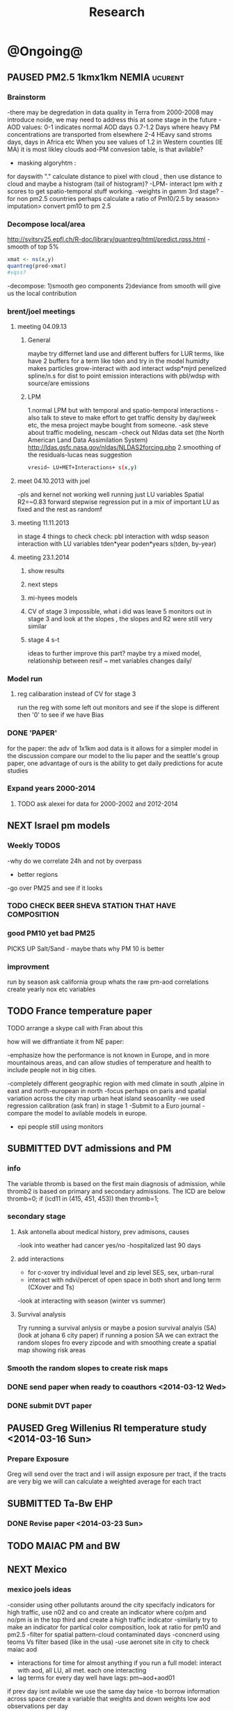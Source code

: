 #+TITLE: Research 
#+TODO: TODO(t) NEXT(n) | SUBMITTED(s) K_TRACK(k) PAUSED(p) DONE(d) 
#+TAGS:  first(f) 
#+STARTUP: overview  inlineimages eval: (org-columns)
#+PRIORITIES: A
#+OPTIONS: toc:nil 


* @Ongoing@
** PAUSED PM2.5 1kmx1km NEMIA					    :ucurent:
*** Brainstorm
-there may be degredation in data quality in Terra from 2000-2008 may introduce noide, we may need to address this at some stage in the future
-AOD values:
0-1 indicates normal AOD days
0.7-1.2 Days where heavy PM concentrations are transported from elsewhere
2-4 HEavy sand stroms days, days in Africa etc
When you see values of 1.2 in Western counties (IE MA) it is most likley clouds
aod-PM convesion table, is that avilable?
- masking algoryhtm :
for dayswith "." calculate distance to pixel with cloud , then use distance to cloud and maybe a histogram (tail of histogram)?
-LPM- interact lpm with z scores to get spatio-temporal stuff working.
-weights in gamm 3rd stage?
-for non pm2.5 countries perhaps calculate a ratio of Pm10/2.5 by season> imputation> convert pm10 to pm 2.5
*** Decompose local/area
http://svitsrv25.epfl.ch/R-doc/library/quantreg/html/predict.rqss.html
-smooth of top 5%
#+begin_src r
xmat <- ns(x,y)
quantreg(pred~xmat)
#vqss?
#+end_src
-decompose:
1)smooth geo components
2)deviance from smooth will give us the local contribution
*** brent/joel meetings
**** meeting 04.09.13
***** General
maybe try differnet land use and different buffers for LUR terms, like have 2 buffers for a term like tden and try in the model
humidty makes particles grow-interact with aod
interact wdsp*mjrd
penelized spline/n.s for dist to point emission
interactions with pbl/wdsp with source/are emissions
***** LPM
1.normal LPM but with temporal and spatio-temporal interactions
-also talk to steve to make effort to get traffic density by day/week etc, the mesa project maybe bought from someone.
-ask steve about traffic modeling, nescam
-check out Nldas data set (the North American Land Data Assimilation System)
http://ldas.gsfc.nasa.gov/nldas/NLDAS2forcing.php
2.smoothing of the residuals-lucas neas suggestion
#+BEGIN_SRC sh
vresid~ LU+MET+Interactions+ s(x,y)
#+END_SRC
**** meet 04.10.2013 with joel
-pls and kernel not working well
running just LU variables Spatial R2=~0.83
forward stepwise regression
put in a mix of important LU as fixed and the rest as randomf
**** meeting 11.11.2013
     :PROPERTIES:
     :ID:       661bffef-4085-46ca-8344-ea0eb62a01ed
     :END:
in stage 4 things to check check:
pbl interaction with wdsp
season interaction with LU variables
tden*year
poden*years
s(tden, by-year)
**** meeting 23.1.2014
***** show results
***** next steps
***** mi-hyees models
***** CV of stage 3 impossible, what i did was leave 5 monitors out in stage 3 and look at the slopes , the slopes and R2 were still very similar
***** stage 4 s-t
      :PROPERTIES:
      :ID:       b1f42285-be84-4b26-8867-5c086e243211
      :END:
ideas to further improve this part?
maybe try a mixed model, relationship between resif ~ met variables changes daily/
*** Model run
**** reg calibaration instead of CV for stage 3
run the reg with some left out monitors and see if the slope is different then '0' to see if we have Bias 
*** DONE 'PAPER'
    :PROPERTIES:
    :ID:       a28683f4-25c5-4a99-84bc-6ebee9d6078b
    :END:
for the paper: the adv of 1x1km aod data is it allows for a simpler model
in the discussion compare our model to the liu paper and the seattle's group paper, one advantage of ours is the ability to get daily predictions for acute studies
*** Expand years 2000-2014
**** TODO ask alexei for data for 2000-2002 and 2012-2014
:PROPERTIES:
:END:
** NEXT Israel pm models
   :PROPERTIES:
   :ID:       599074f7-2550-40ab-ba04-782947688ce0
   :END:
*** Weekly TODOS
    :PROPERTIES:
    :ID:       7716b93c-4a8f-42a4-a602-5e57d517febf
    :END:
-why do we correlate 24h and not by overpass
- better regions
-go over PM25 and see if it looks
*** TODO CHECK BEER SHEVA STATION THAT HAVE COMPOSITION
*** good PM10 yet bad PM25
PICKS UP Salt/Sand - maybe thats why PM 10 is better
 
*** improvment
run by season
ask california group whats the raw pm-aod correlations
create yearly nox etc variables 
** TODO France temperature paper
   :PROPERTIES:
   :ID:       661912dc-74af-472a-ad07-f57affd87b96
   :END:
**** TODO arrange a skype call with Fran about this
**** how will we diffrantiate it from NE paper:
-emphasize how the performance is not known in Europe, and in more mountainous areas, and can allow studies of temperature and health to include people not in big cities. 

-completely different geographic region with med climate in south ,alpine in east and north-european in north
-focus perhaps on paris and spatial variation across the city
map urban heat island
seasoanlity
-we used regression calibration (ask fran) in stage 1
-Submit to a Euro journal
-compare the model to avilable models in europe.
- epi people still using monitors

** SUBMITTED DVT admissions and PM
   :PROPERTIES:
   :ID:       2668bdf2-f4de-40cd-b57f-101a88076ba7
   :END:
*** info
The variable thromb is based on the first main diagnosis of admission, while thromb2 is based on primary and secondary admissions.
The ICD are below
thromb=0;
if (icd11 in (415, 451, 453)) then thromb=1;
*** secondary stage
**** Ask antonella about medical history, prev admisons, causes
-look into weather had cancer yes/no
-hospitalized last 90 days
**** add interactions
:PROPERTIES:
     :ID:       bd8bcdf7-4bbc-44f4-a7f2-eb65bdd2d333
     :END:
- for c-xover try individual level and zip level SES, sex, urban-rural
- interact with ndvi/percet of open space in both short and long term
  (CXover and Ts)
-look at interacting with season (winter vs summer)
**** Survival analysis
     :PROPERTIES:
     :ID:       8e80e09e-3dba-4bb1-a09e-50c09b8b28f5
     :END:
Try running a survival anlysis or maybe a posion survival analyis (SA) (look at johana 6 city paper)
if running a posion SA we can extract the random slopes fro every zipcode and with smoothing create a spatial map showing risk areas
*** Smooth the random slopes to create risk maps
*** DONE send paper when ready to coauthors <2014-03-12 Wed>
    :PROPERTIES:
    :ID:       fe0074ba-f87f-4f0c-88c4-74cd3bf5d5a5
    :END:
*** DONE submit DVT paper
    :PROPERTIES:
    :ID:       3d179259-c23a-40d4-bf58-471987418313
    :END:
** PAUSED Greg Willenius RI temperature study <2014-03-16 Sun>
   :PROPERTIES:
   :ID:       609c383c-bbda-4910-8fb7-a0fcee7fd0bc
   :END:
*** Prepare Exposure
Greg will send over the tract and i will assign exposure per tract, if the tracts are very big we will can calculate a weighted average for each tract
** SUBMITTED Ta-Bw EHP
   :PROPERTIES:
   :ID:       58b0d767-b470-4bbf-907f-ed977ca0b55d
   :END:
*** DONE Revise paper <2014-03-23 Sun>
    :PROPERTIES:
    :ID:       a4d12737-b033-4032-bc15-6591c7f2e9ce
    :END:
** TODO MAIAC PM and BW
   :PROPERTIES:
   :ID:       221d8731-4375-4c80-9605-16acbc29ea80
   :END:
** NEXT Mexico
   :PROPERTIES:
   :ID:       6bbf7400-720f-437e-bbbc-213154482dd2
   :END:
*** mexico joels ideas
-consider using other pollutants around the city specifacly indicators for high traffic, use n02 and co and create an indicator where co/pm and no/pm is in the top third and create a high traffic indicator
-similarly try to make an indicator for partical color composition, look at ratio for pm10 and pm2.5
-filter for spatial pattern-cloud contaminated days
-concnerd using teoms Vs filter based (like in the usa) 
-use aeronet site in city to check maiac aod
- interactions for time for almost anything if you run a full model: interact with aod, all LU, all met. each one interacting
- lag terms for every day well have lags:
 pm~aod+aod01
if prev day isnt avilable we use the same day twice
-to borrow information across space create a variable that weights and down weights low aod observations per day
** Italy PM models
*** Diffrances then NE paper:
- in in europe
- mountanius regions in north mediteranian climate in south
-Submit to a Euro journal
-compare the model to the ESCAPE LUR models, show how we do much
better
-compare in Brecsia- the town with and without smellter, talk to
Brent about this
-regress log of pm vs log of aod and all variables
-we have multicliple model so all interactions are build in

- aod in upwind squere is excellent predictor for a specifc grid cell 
avg Per day, weighted average per grid cell 

check with Joel about F.forestierti mill data in lazio
*** Bob Wright italian Grant
*** Massimo meetings
**** 10.10.2013
ask about pop den reso  ltion
*** grant reports,how do we publish so the grant doesent get annoyed, first author where, etc
exposure paper- france -last or first
exposure paper-massimo first/last
** italy temperature models
*** Ideas
tmin tmax
use 4 measuremtns per day and use aqua and terra
talk to brent of a method to to a sophisticated way to impute t from aqua and terra
** Israel temperature models

*** comparing the wrf model in israel to our model as part of the methods paper

** Sulfate analysis-explore calibrating the data we have with Sulfate instead of PM2.5
    :PROPERTIES:
    :ID:       d458a94c-40a6-4b76-9ebe-020f7b9a3fa8
    :END:
**** Get and use 3X3 km data?
**** get sulfate data from EPA
antonella dosent have sulfate data, is it from EPA data website?
- specification data from antonella
-also email choon min
** alexandra
*** TODO assign shiran to download data
    :PROPERTIES:
    :ID:       7441f396-72a0-4841-9c82-8339fe13f1d1
    :END:
ask alexandra about this in next weeks meeting 
*** Alexandra meetings
**** methods paper 10x10 Vs 1x1k etc
comparing multiple resolution models to better charecterize fine particulate matter in urban Environments:
years 2003-2008
Boston, Worcster, NYC, Newark
4 rural

-fig 1: 10x10 NE usa 10x10 and 1x1km NE USA
-plot 2: box plot of true pm and pm 10km vs 1km per ( and maybe 200) city and by season
range of true PM, pred 10, pred 1-check ranges in each 
-plot 3: distances from main roads and/or urban rings and levels of PM: take NYC and boston and see how much the levels of pm go down for each few km's from the city: downtown, surrondings area, outer core , rural
-plot 4: transported pm by trajectories and thresholds
-discussion: show how you might underestimate the health effect (exposure bias)
maiac is similar to modis but much more obsrv with more variability


comparing rural vs urban areas, comparing cities by decreasing populations
comparing 10x10,3x3,1x1,200x200
X-city size or popultaion  and scale Y-PM and create 3 box plots 10,1,200
season-same as above
range of variablilty of 1x1m pixels within a 10x10km model.
figures:
fig 1: 10x10 vs 1x1km for 2003-2008
fig 2: box plot city/pop vs pm
fig 3- going further from A1 roads and PM levels

**** NEXT MAIAC
     :PROPERTIES:
     :ID:       9e059ff6-569c-4b02-adad-7e153e9cff0a
     :END:
2010 co located tel aviv 
angstorm component for dust Storm
17.04.2010--20.04.2010 in tel aviv

*** 2004-current OMI 
**** no2 modles
**** O3 models
**** So2 models
*** check spatial need for health studies for these exposures 
*** WRF tel aviv shai
*** deeep blue with meeytar 
** Multi Pollutant project-living in the modern environment (with Jamie)
*** meeting with jamie
**** 15.7.2013 prepare MA datasets of temp,PM,NDVI,SES stuff and other perhaps to prepare to the regression tree
-look into Ozone (O3) and sat. data for possible future modeling
-So2 is very low in the usa, better to look at NO2
-NDVI as an exposure
-Noise is very hard to model, no noise data, height, buliding material etc
-walkabilty
-comapre urban vs rural and citiy vs city (Boston Vs New York)
-access to food places (such as supermarket etc) - can use google maps for that maybe
-maps to create shape files
-mcast scores in MA (standerized tests), this test is taken by all MA students> can be used as an outcome
-conn health data (birth weight)
*** stat metoods
**** regression tree speciffacly random forest
-regression trees (usually run in R) are like informative clustering with health end points> exposure
-the theory is to put all exousre variables (with temporal variation not SES etc) and it will give you for the specific outcome what the most important one is. its like running all these interactions for ll the exposuresi
-the random forst is an attempty to make it more robust, and see which Variable (exposres in our case) is most important
**** Check Mboost R package for regression trees
*** things to look at as exposures
-urban form
-wakability
-prox to hospitals
-socio economic disatvanteges measures
-urban classification
*** meeting with Allan and Jamie
*** TODO prepare <2014-09-30 Tue> 
**** TODO prepare exposure dataset
     :PROPERTIES:
     :ID:       c0cce914-5714-42e1-b7e5-607aed9e0407
     :END:
prepare for the MA birth from 2003-2008:
PM
Ta
SES
NDVI/Ospace
walkabilty
access to healthy food,access to health centers

***** Temperature 
***** Wakability
***** SES variables
***** PM
***** open space/ NDVI (greeness)
**** TODO arrange a skype call with Jaime
     :PROPERTIES:
     :ID:       ad417cd8-7eba-4697-81ce-ffcbc88ec479
     :END:

     
* Future Research Ideas
** PM model (NEXT BRANCH)
*** NEW ideas
**** Future models ideas
***** TODO supplementing AOD by space and time
     :PROPERTIES:
     :ID:       bd374907-316e-4494-bbb1-f877ef09e627
     :END:
space: perhaps taking aod from n (~ 9) adjacent cells
time: take from prev/next day if no AOD avilable today
also we can maybe weight nearby cells by missingness/distance

***** TODO use calman filter to merge 1x1km to 3x3km
we can supplment 1k data with 3k data where we preform lousy and dont do so well
***** look at interactions with wind 
random slope for each slopes for each wind direction
use wind speed to choose the best 9 grid cell aod 
reanalysis data set for wind direction
***** LPM- rule if you habe a spline it should stop in distance X etc (₆In example₆ for A1 1500km).
***** supplementing AOD by space and time
space: perhaps taking aod from 9 adjacent cells
time: take from prev/next day if no AOD avilable today
also we can maybe weight nearby cells by missingness/distance
***** Try removing (in mod1&2) aodid gridcells that have very few passable days (<100) :newdata:
     :PROPERTIES:
     :ID:       31731f52-2f71-4a2c-80e8-31e664617df3
     :END:
since they may have ground conditions that are weird

***** NEXT calculate for each day the corr between monitor and surronding AOD point in a X defined distance and take the highest correlation:
     :PROPERTIES:
     :ID:       4a7af949-7755-4087-87d4-d711815d260c
     :END:
modis isn't fixed and we are getting the centroid of the grid
it may be that the closest AOD point does not neccesarly correlate the best in a given point/day due to:
there maybe LU/temporal variables that are not centroid specific 

***** cover less densly populated areas across USA with 3x3 data 
***** smoothing of the residuals-lucas neas suggestion
#+BEGIN_SRC sh
resid~ LU+MET+Interactions+ s(x,y)
#+END_SRC
***** Take those smoothed surfaces from stage 3 and put them into stage 1 as another predictor, and if CV R2 goes up, use them?
***** Use aeronet - maybe as a super-monitor (weighted?) Use other satellite data
      :PROPERTIES:
      :ID:       5ce7437b-68c9-4227-928e-5e222f7cb922
      :END:
***** penelized spline/n.s for dist to point emission
      :PROPERTIES:
      :ID:       e7798cf3-03ab-4c67-be81-1dba135623ec
      :END:


** Future exposure models 
   :PROPERTIES:
   :ID:       03c79a3e-10b4-4295-b91f-d0c4f38e9497
   :END:
**** TODO Order of importance 
N02-eurpoe issue more disel
O3-Is worth having models
light at night
**** TODO noise pollution models- based on traffic counts/density, blding geometries, Z's etc
**** TODO LAN models based on sattelite data, traffic etc
     :PROPERTIES:
     :ID:       b9336baf-a7d3-475a-840e-ad3f16818f28
     :END:

     
** Black body radiation
black particles are going to observer and scatter roughly the same ammount vs other particles wont. it might be possible in NEW-England at least to use that information on how to use the diff on wave lenghts in aod for BC model.
    :PROPERTIES:
    :ID:       2a65cb66-1218-4ad7-8467-d80dc3d84cf1
    :END:
arange a skype call with alexie
** light at night in Georgia- W/Joel
Joel has mortality data
   
** Noise pollution models
*** litrature
**** Application of Land Use Regression Modelling to Assess the Spatial Distribution of Road Traffic Noise in Three European Citiest
ABSTRACT #: O-193 isee 2014

** smoking and particle exposure 
block group level data in block groups and exposre 

** peripheral artery disease (Andrea )
By reading this paper it came back to my mind that there is another orphan cardiovascular disease in air pollution research: peripheral artery disease. This is usually due to atherosclerosis and narrowing of the arteries in the limbs and can lead to severe outcomes such as amputation.
It makes sense to be affected by air pollution, but last time I checked no one had published anything on this. With a large database and geospatial resolution, PAD would be an obvious one to look at.
    
** MIT tracking project with petros
** Neuro outcomes and pm exposure
** Mortality and Ta 
** NAS temperature analyis
*** DONE create exposure datasets
*** test various previous temp-nas studies
    :PROPERTIES:
    :ID:       f208d9f9-92c5-4a17-9fb0-bea044ab1681
    :END:
Re-run previous studies with NAS and TEMP using a central monitor and
see wheather this improves things. if not its also ok to write a paper
about this
-try using the same models used in the paper with our NAS data
** France Pm models
** France temp models
** OMI sattelite for NO2 and O3 callibration models
develop no2 and/or O3 sattelite models (look at omi sattelite)
http://aura.gsfc.nasa.gov/instruments/omi.html
** LAN project with Joel
*** LAN in NEW-England
**** Email DMSP regarding data purchuse
     :PROPERTIES:
     :ID:       199c0727-d677-4471-8d2e-239ac3644405
     :END:
*** Send email to chris/DMSP to check calibrated LAN avilabilty
    :PROPERTIES:
    :ID:       df50eb25-0f99-4fd3-917b-628350a27935
    :END:
*** joels ideas
**** look at areas with low LAN measurements  and effect to lower LAN
**** look at a way to break the LAN-popden correlation
maybe use living near highways (A1 vs parkways vs low density roads)
** LAN ideas Boris
*** create a model to predict LAN wave lenght models
*** use LAN maps to describe Land Use
** birth and/or childern blood sample (macabi raanan) and exposure to pm2.5/temp/BC
look at birth weight, preterm, preclampsia, IGUR, diabetes, hyper tension,birth head circumference
** Autisem (raanan DB) and exposure to pm2.5/temp/BC
** associations of antenatal exposure to ambient air pollution with newborn systolic blood pressure (BP) blood preasure in babies and exposure to pm2.5/temp/BC
** Sara addar project
   Start running the models for these areas
   places include:
       ohio
       illinoy
       indiana
** Michelle bell colaboration-Conn data, maybe other world areas brasil etc
Wants to use 1x1km temp data for health studies that we are not going to persue
very intrested in other parts of the world as well:
Brasil (sau paolo -lots of monitors but spatialy all clustered)
Nepal- few monitos, only specific years and then they stopped
Asia- Japan etc
study of nursing home cases, dont move much good for 1x1 km data
** Joel NAS paper about no correlation with SES and PM, try with 1km data
** Look into developing spatio temporal ozone (O3) modles from sattelite in USA
** Compare our BW study with low "western world" effetcs to a high polluted (mexico city) area
** Temerature model results and Liu CMAQ results
   -look at mortality cases and temperature (short term, acute temprature days), and compare results with our model and CMAQ
** go back to the ICAM/VCAM reanalysis
-stacey re-analysis with 1kmx1km data :: We should say that we see an effect for both the year lag and medium term but the longer lag is more important
-calculate the residuals between our model and the BC model
create moving averages of the 4,8,12 weeks and try that in the model> will capture only non traffic exposures
when we get the 1x1km data ready go back to the icam/vcam reanalysis by marie-able and the stacey BC paper and see if that changes things
* Grants

** SUBMITTED EHF grant: birth weight outcomes (defects, Ultra sound measurements and Ta,PM2.5
   :PROPERTIES:
   :ID:       39e8a4e3-a097-46c4-a3a5-8c35b9452187
   :END:
*** Grant details
The grant has to focus on Israel, the data has to be collected here
I have to be the PI
Joel can be a CI (maybe victor as well)?
the guide for applicants is here
http://www.ehf.org.il/sites/default/files/shared_content/Returnning%20Postdocs%20-%20Guidelines%20for%20Applicants,%202012.pdf
the grant can be submitted directly to the EHF anytime up to July 2014
*** Proposal
    :PROPERTIES:
    :ID:       1de0d538-736c-4312-a083-eeb2d931735a
    :END:
**** preperation
***** use the GIF for birthweight stuff
***** use the CIG/ISF for exposure
***** DONE speak to Dr. victor novack, we can get all birth outcomes, geocoded including birth defects for whole southern Israel
      :PROPERTIES:
      :ID:       de77cfad-201a-49d4-8bb1-9dc83afb1308
      :END:
***** TODO Contact head of Tel-hashomer hospital gynocology department to get same data for central israel
      :PROPERTIES:
      :ID:       90365949-f2cd-462b-bb87-9c22bdb8776a
      :END:
**** Grant Aims
***** A1:develop a spatio-tepmoral Ta exposure model in israel
***** A2:look at Ta and outcomes:
-Birth weight
-Lbw
-Preterm
-Defects
-Ultrasound tracking fetal growth
-effect modification and mediation analysis
-Joel: Placental abruption , acute effect that can happen
http://en.wikipedia.org/wiki/Placental_abruption
***** A3:look at interactions between PM and Ta exposures and birth outcomes
** TODO Resubmit ISF grant
   SCHEDULED: <2014-10-19 Sun>
   :PROPERTIES:
   :ID:       2d51f244-9704-406f-87ae-9a02c28cfcaa
   :END:
** ESCAPE project with PM for horizon 2020
** TODO Resubmit Young GIF
   SCHEDULED: <2014-09-30 Tue>
   :PROPERTIES:
   :ID:       e363cfbc-1013-42d0-a32a-d25303f43814
   :END:
alexandra schnider
** K_TRACK Boris Haifa
   :PROPERTIES:
   :ID:       f6ccd685-fd83-402f-bbd8-82198406039a
   :END:
*** stats section
-run a poisson regression where we regress counts by zipcode and day (like 10x10 NE) ~1 year lags of the pollutants, and a spline for date (See 10x10 code). this will be run togheter for 10 years
-also to check if the association changed from year to year we will run these exact models by year (IE each year speratley in a seperate model) !note! remember to change the DF for the dats spline for 1 year
!note! once can run the same model instead of yearly in 1 model with all year with interactions so that each pollutant interacts with a year variable, but you need a very large N`
** SUBMITTED Antonella whole USA 1x1km grant
   :PROPERTIES:
   :ID:       5a8c67d0-bd9b-4eff-9d5b-8ae444153490
   :END:
** Big data grant
will look into it for next round (~june)
maybe leveraging Open source application/stat programs (R,Octovo etc) for big data proccesing)
bringing in Data set from differnet sources both spatilly and temporally differnt resolutions
** SUBMITTED WAITING Andrea padwan LAN-Prostate Italian SIR grant
** R21 with Sara Adar
** R21 with Allan Mexico
** K_TRACK CIG
*** gen info
can be dynamic, that is i can move money from each budget section to another
*** reports
every 3 months we need to put out a reports
you cant supress 200 hours of work (?a month)
cant incl. friday/saturday
no more then 9h a days
teaching etc is > 'other activities'
trips abroad goes under remarks 
** K_TRACK Seed money
account number 87347711

** NEXT BSF grant
    :PROPERTIES:
    :ID:       46751f92-a1d4-4d1c-a1f2-5565da630550
    :END:
- propensity score analysis of TA and PM 
- create a propensity  score regressing epxo vs all variables get a predictive modelt
- advanimcg epi in israel taking acasuel moel appraoch coming up with estimates wich are not just casuel and advance methods


* Office/Budgets
  :PROPERTIES:
  :ID:       248dff94-3c3f-4b05-b9d3-4c25addf746b
  :END:
** budgeting students "manot"
in 2014 1 "mana" is 514 NIS
for a post-doc the $$ is between 4-20
** Budget
*** BGU budget glossary
department sections starts with '5'
grant money sections starts with '3'
other research sections starts with '8'
to see how much is left you need to check in "מחקרים"
*** Move budget that is unused
check how to move unused budget to department/faculty to pay for other students ans somehow get the money back
** Office Hardware info
*** IP
Beast IP: 132.72.155.204
NAS BGU:
132.72.154.204 (main)
132.72.152.204
*** Phone
*** bgu wifi network
use id BGU-USERS\ikloog  
** NEXT maabadot budget
   DEADLINE: <2014-08-30 Sat>
   :PROPERTIES:
   :ID:       366cb046-d309-40a1-8c30-6d9712caa313
   :END:
*** another scanner?
*** fridge?
*** micro?
*** UPS
*** Speakers
***  מסך מחשב Dell UltraSharp P2815Q 28'' UltraHD 4K
*** Proffesional camera 
-buy DSLR?
-buy projector?
-buy LAN meters
** DONE hire a student for 90 hours of work
   :PROPERTIES:
   :ID:       5ebfa8b5-7816-453a-8e53-59402db2b3df
   :END:
** NEXT fill in sick days etc
   DEADLINE: <2014-07-29 Tue +1m>
   - State "SUBMITTED"  from "NEXT"       [2014-07-29 Tue 10:55]
   - State "SUBMITTED"  from "NEXT"       [2014-07-29 Tue 10:55]
   - State "SUBMITTED"  from "NEXT"       [2014-07-29 Tue 10:55]
   :PROPERTIES:
   :ID:       6026376b-de51-4adf-a7a4-762887ceb426
   :LAST_REPEAT: [2014-07-29 Tue 10:55]
   :END:
** TODO Buy Laptop
   :PROPERTIES:
   :ID:       d8da2a30-f5f0-46d7-8a45-c80e1e72fc27
   :END:
extra battery 6 cell
extra powercord
docking station
warrenty?
Intel wifi card (strongly recommended for Linux)
** DONE buy fridge and micro from seed money?
   :PROPERTIES:
   :ID:       e0ac04b4-c871-40d0-8427-7c80eac94ccb
   :END:
** TODO mechanical keyboard
   :PROPERTIES:
   :ID:       cebeff91-1ddc-4c63-b53e-45ef37f48ab5
   :END:
** TODO backup drive usb
   :PROPERTIES:
   :ID:       391ab9c4-4185-4765-b102-b16d0bcb91c6
   :END:
** TODO buy cellphone
   :PROPERTIES:
   :ID:       75644e8e-69ea-47fe-b011-81b0b9d82c3b
   :END:
use wither bug or dv com:

אהובה קדם
מנהלת מחלקה עסקית – באג מולטיסיטם בע"מ
טל:08-6222769  פקס:08-9202410 נייד:052-3122265
אימייל:ahuva@bug.co.il


Felix Tzigelman
Purchasing and Logistics Manager
dvcom_logo_s
 
Lazarov 33,Rishon Lezion 75654
Israel
 
Tel. +972-72-2203300 ext.3
Fax. +972-72-2203307
M.   +972-52-4058888


internet from home
שלוחה   	08-6461743

אמיר צפנת

שלוחה   	08-6479449


* Short term Misc
** TODO make sense of all kopot gemel
   :PROPERTIES:
   :ID:       6c1e9592-8c50-41e4-b187-c42884527820
   :END:
** try our R package biocLite
source("http://bioconductor.org/biocLite.R")
biocLite("interactiveDisplay")
** TODO investigate national transportation model

http://www.rita.dot.gov/bts/sites/rita.dot.gov.bts/files/publications/national_transportation_atlas_database/2014/index.html

** TODO Refund visa usa
   :PROPERTIES:
   :ID:       ce9334cf-9b37-417a-a675-24b29aea13ee
   :END:
 	576.00	576.00 ש"ח	 	703.889.26-CSC - US VISA FEE	21/05
 	576.00	 	 	: 25/05 סה"כ חיוב בתאריך
** TODO Build Lab website
*** talk to oren tal about sharepoint access
** TODO Talk to igor
*** better more live website
*** take off 2-4 years should be 2 years
*** sending future letters to wide pool of canidates
** TODO send Roni English GIT site 
** TODO Call shlomo bar ISF
ask about weather to reapply or new submission
02-5885426
prev isf for me # 714/14 
* long term Misc
** GIS Trac k
    :PROPERTIES:
    :ID:       836c5749-6059-4d98-9844-6611b7726cb9
    :END:
*** info 
**** do you know the numbers/ration in other universities and abroad in geo departments?
penn state is one of the leaders in GIS masters degree
http://www.worldcampus.psu.edu/degrees-and-certificates/geographic-information-systems-gis-masters/courses
All courses, including electives, are GIS-related
**** split maybe into 2 tracks:
***** work focused (non thesis):
will admit even non GIS background people
stress jobs at every level from high tech (google maps, waze etc) to municipalities, governmental (hevrat hasmal etc), education (teaching in colleges etc), urban and regional planning,environmental resource management,surveying etc
***** academia focus- thesis as a focused GIS/geospatial track track
plus advertise GIS services for EPI/Health/Archeology etc
**** for Ba
ideas for interest in GIS, send to TAL
**** specialized courses
Python programing
modulebuilder
Database development and use
WebGIS/GIS servers
SQL
SAS
R
Open source GIS (OSM,GeoDA,GRASS (geo resources analysis suports systens),QGIS,GDAL,SciPy etc 
Geospatial statistics
GIS project managment
Cartography and imaging software
remote sensing
*** meeting with tal
**** program:
non offical BA 
offical MA we sign certificate
look at existing courses and make the program more modern
assign to each person in the geo informatics program (tal,eran,aviva) which courses they take and whats included.

**** marketing 
***** DONE email sagi langer about geoinformatics marketing
      :PROPERTIES:
      :ID:       ab06e34d-92f2-4914-9e87-a086a408d4cf
      :END:
***** Find better MA students that do Research
**** relevant departments
-epi
-geology
-biology
- sde noker mahcon lecheker hmdbar
-archeolgy
- marachot media 
- sociology
- medical School
- envinmontal engineering
- computer engineering
- neihol
-tourism (manegment faculty)
**** mundaine missions
***** TODO before start of uni year mifgash megama
      :PROPERTIES:
      :ID:       c243b581-4a00-42db-bf1f-b286c0437506
      :END:
- talk to student in the geoinformatics group and tell them which courses they need to take

***** TODO meet first year students for BA
      :PROPERTIES:
      :ID:       d58d6dba-bf72-4343-a5a9-f4dfd6edddd9
      :END:
add some propaganda, Waze, python, work in high tech
***** TODO before start of uni year mifgah with MA megama students
      :PROPERTIES:
      :ID:       648a0805-3737-4c38-a256-93627565d17e
      :END:
-talk to sigalit to set a date and place for this meetings 
- talk to student in the geoinformatics group that MA
** Mapi Maagal project 
Zipcode proxy
** porgress with the virtual geography Library
** List of reviwers
*** jaime madrigano
Madrigano, Jaime
jm17@sph.rutgers.edu
Rutgers School of public health
*** Sara Adar 
Office: M5539 SPH II     
1415 Washington Heights 
Ann Arbor, Michigan 48109-2029
Office: 734-615-9207; Fax: 734-936-2084
E-mail: sadar@umich.edu

University of Michigan, School of public health
*** greg Willenius
Gregory A. Wellenius 
gregory_Wellenius@brown.edu
Epidemiology, Brown
*** bob Wright
Robert O. Wright
Email: robert.wright@mssm.edu
Mount sinai
Department of Preventive Medicine
#+END_SRC




** GIT seminar preperations
*** what to say opening day
this seminar will bring togheter all the things they learned over the BA and make use of these skills for a basic reasearch project
also allows one to experience what is learned in MA 

* EOF settings
Local variables:
buffer-read-only: t
End:

